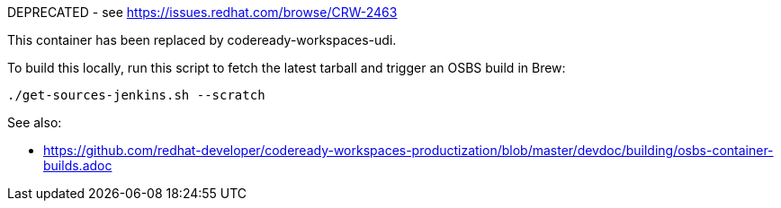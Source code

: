 DEPRECATED - see https://issues.redhat.com/browse/CRW-2463

This container has been replaced by codeready-workspaces-udi.

To build this locally, run this script to fetch the latest tarball and trigger an OSBS build in Brew:

```
./get-sources-jenkins.sh --scratch
```

See also:

* https://github.com/redhat-developer/codeready-workspaces-productization/blob/master/devdoc/building/osbs-container-builds.adoc

